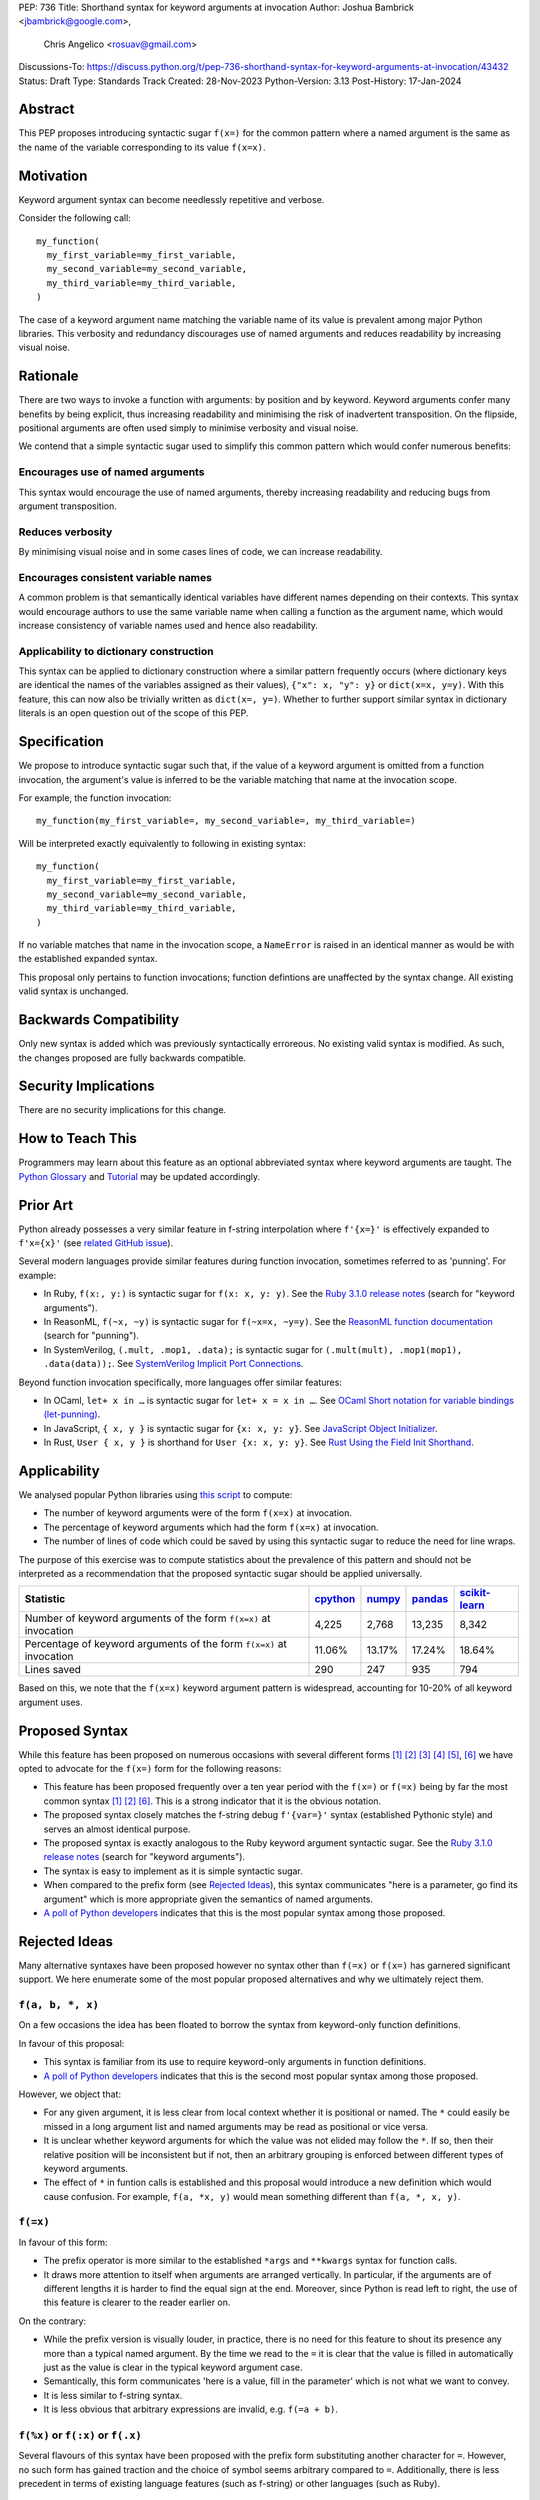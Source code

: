 PEP: 736
Title: Shorthand syntax for keyword arguments at invocation
Author: Joshua Bambrick <jbambrick@google.com>,
        Chris Angelico <rosuav@gmail.com>
Discussions-To: https://discuss.python.org/t/pep-736-shorthand-syntax-for-keyword-arguments-at-invocation/43432
Status: Draft
Type: Standards Track
Created: 28-Nov-2023
Python-Version: 3.13
Post-History: 17-Jan-2024

Abstract
========

This PEP proposes introducing syntactic sugar ``f(x=)`` for the common pattern
where a named argument is the same as the name of the variable corresponding to
its value ``f(x=x)``.

Motivation
==========

Keyword argument syntax can become needlessly repetitive and verbose.

Consider the following call:
::

    my_function(
      my_first_variable=my_first_variable,
      my_second_variable=my_second_variable,
      my_third_variable=my_third_variable,
    )

The case of a keyword argument name matching the variable name of its value is
prevalent among major Python libraries. This verbosity and redundancy
discourages use of named arguments and reduces readability by increasing visual
noise.

Rationale
=========

There are two ways to invoke a function with arguments: by position and by
keyword. Keyword arguments confer many benefits by being explicit, thus
increasing readability and minimising the risk of inadvertent transposition. On
the flipside, positional arguments are often used simply to minimise verbosity
and visual noise.

We contend that a simple syntactic sugar used to simplify this common pattern
which would confer numerous benefits:

Encourages use of named arguments
---------------------------------

This syntax would encourage the use of named arguments, thereby increasing
readability and reducing bugs from argument transposition.

Reduces verbosity
-----------------

By minimising visual noise and in some cases lines of code, we can increase
readability.

Encourages consistent variable names
------------------------------------

A common problem is that semantically identical variables have different names
depending on their contexts. This syntax would encourage authors to use the same
variable name when calling a function as the argument name, which would increase
consistency of variable names used and hence also readability.

Applicability to dictionary construction
----------------------------------------

This syntax can be applied to dictionary construction where a similar pattern
frequently occurs (where dictionary keys are identical the names of the
variables assigned as their values), ``{"x": x, "y": y}`` or ``dict(x=x, y=y)``.
With this feature, this can now also be trivially written as ``dict(x=, y=)``.
Whether to further support similar syntax in dictionary literals is an open
question out of the scope of this PEP.

Specification
=============

We propose to introduce syntactic sugar such that, if the value of a keyword
argument is omitted from a function invocation, the argument's value is inferred
to be the variable matching that name at the invocation scope.

For example, the function invocation:
::

    my_function(my_first_variable=, my_second_variable=, my_third_variable=)

Will be interpreted exactly equivalently to following in existing syntax:
::

    my_function(
      my_first_variable=my_first_variable,
      my_second_variable=my_second_variable,
      my_third_variable=my_third_variable,
    )

If no variable matches that name in the invocation scope, a ``NameError`` is
raised in an identical manner as would be with the established expanded syntax.

This proposal only pertains to function invocations; function defintions are
unaffected by the syntax change. All existing valid syntax is unchanged.

Backwards Compatibility
=======================

Only new syntax is added which was previously syntactically erroreous. No
existing valid syntax is modified. As such, the changes proposed are fully
backwards compatible.

Security Implications
=====================

There are no security implications for this change.

How to Teach This
=================

Programmers may learn about this feature as an optional abbreviated syntax where
keyword arguments are taught. The
`Python Glossary <https://docs.python.org/3/glossary.html#term-argument>`__ and
`Tutorial <https://docs.python.org/3/tutorial/controlflow.html#keyword-arguments>`__
may be updated accordingly.

Prior Art
=========

Python already possesses a very similar feature in f-string interpolation where
``f'{x=}'`` is effectively expanded to ``f'x={x}'`` (see
`related GitHub issue <https://github.com/python/cpython/issues/80998>`__).

Several modern languages provide similar features during function invocation,
sometimes referred to as 'punning'. For example:

* In Ruby,  ``f(x:, y:)`` is syntactic sugar for ``f(x: x, y: y)``. See the `Ruby 3.1.0 release notes <https://www.ruby-lang.org/en/news/2021/12/25/ruby-3-1-0-released/#:~:text=Other%20Notable%20New%20Features>`__ (search for "keyword arguments").
* In ReasonML, ``f(~x, ~y)`` is syntactic sugar for ``f(~x=x, ~y=y)``. See the `ReasonML function documentation <https://reasonml.github.io/docs/en/function#function-application>`__ (search for "punning").
* In SystemVerilog, ``(.mult, .mop1, .data);`` is syntactic sugar for
  ``(.mult(mult), .mop1(mop1),  .data(data));``. See `SystemVerilog Implicit Port Connections <http://www.sunburst-design.com/papers/CummingsDesignCon2005_SystemVerilog_ImplicitPorts.pdf>`__.

Beyond function invocation specifically, more languages offer similar features:

* In OCaml, ``let+ x in …`` is syntactic sugar for ``let+ x = x in …``. See `OCaml Short notation for variable bindings (let-punning) <https://v2.ocaml.org/manual/bindingops.html#ss:letops-punning>`__.
* In JavaScript, ``{ x, y }`` is syntactic sugar for ``{x: x, y: y}``. See `JavaScript Object Initializer <https://developer.mozilla.org/en-US/docs/Web/JavaScript/Reference/Operators/Object_initializer>`__.
* In Rust, ``User { x, y }`` is shorthand for ``User {x: x, y: y}``. See `Rust Using the Field Init Shorthand <https://doc.rust-lang.org/book/ch05-01-defining-structs.html#using-the-field-init-shorthand-when-variables-and-fields-have-the-same-name>`__.

Applicability
=============

We analysed popular Python libraries using
`this script <https://gist.github.com/joshuabambrick/a850d0e0050129b9252c748fa06c48b2>`__
to compute:

* The number of keyword arguments were of the form ``f(x=x)`` at invocation.
* The percentage of keyword arguments which had the form ``f(x=x)`` at
  invocation.
* The number of lines of code which could be saved by using this syntactic sugar
  to reduce the need for line wraps.

The purpose of this exercise was to compute statistics about the prevalence of
this pattern and should not be interpreted as a recommendation that the proposed
syntactic sugar should be applied universally.

===================================================================== ================ ============== =============== =====================
Statistic                                                             `cpython <a_>`__ `numpy <b_>`__ `pandas <c_>`__ `scikit-learn <d_>`__
===================================================================== ================ ============== =============== =====================
Number of keyword arguments of the form ``f(x=x)`` at invocation      4,225            2,768          13,235          8,342
Percentage of keyword arguments of the form ``f(x=x)`` at invocation  11.06%           13.17%         17.24%          18.64%
Lines saved                                                           290              247            935             794
===================================================================== ================ ============== =============== =====================

.. _a: https://github.com/joshuabambrick/cpython/pull/1
.. _b: https://github.com/joshuabambrick/numpy/pull/1
.. _c: https://github.com/joshuabambrick/pandas/pull/1
.. _d: https://github.com/joshuabambrick/scikit-learn/pull/1

Based on this, we note that  the ``f(x=x)`` keyword argument pattern is
widespread, accounting for 10-20% of all keyword argument uses.

Proposed Syntax
===============

While this feature has been proposed on numerous occasions with several
different forms [1]_ [2]_ [3]_ [4]_ [5]_, [6]_ we have opted to advocate
for the ``f(x=)`` form for the following reasons:

* This feature has been proposed frequently over a ten year period with the
  ``f(x=)`` or ``f(=x)`` being by far the most common syntax  [1]_ [2]_ [6]_.
  This is a strong indicator that it is the obvious notation.
* The proposed syntax closely matches the f-string debug ``f'{var=}'`` syntax
  (established Pythonic style) and serves an almost identical purpose.
* The proposed syntax is exactly analogous to the Ruby keyword argument
  syntactic sugar. See the `Ruby 3.1.0 release notes <https://www.ruby-lang.org/en/news/2021/12/25/ruby-3-1-0-released/#:~:text=Other%20Notable%20New%20Features>`__ (search for "keyword arguments").
* The syntax is easy to implement as it is simple syntactic sugar.
* When compared to the prefix form (see `Rejected Ideas`_), this syntax
  communicates "here is a parameter, go find its argument" which is more
  appropriate given the semantics of named arguments.
* `A poll of Python developers <https://discuss.python.org/t/syntactic-sugar-to-encourage-use-of-named-arguments/36217/130>`__
  indicates that this is the most popular syntax among those proposed.

Rejected Ideas
==============

Many alternative syntaxes have been proposed however no syntax other than
``f(=x)`` or ``f(x=)`` has garnered significant support. We here enumerate some
of the most popular proposed alternatives and why we ultimately reject them.

``f(a, b, *, x)``
-----------------

On a few occasions the idea has been floated to borrow the syntax from
keyword-only function definitions.

In favour of this proposal:

* This syntax is familiar from its use to require keyword-only arguments in
  function definitions.
* `A poll of Python developers <https://discuss.python.org/t/syntactic-sugar-to-encourage-use-of-named-arguments/36217/130>`__
  indicates that this is the second most popular syntax among those proposed.

However, we object that:

* For any given argument, it is less clear from local context whether it is
  positional or named. The ``*`` could easily be missed in a long argument list
  and named arguments may be read as positional or vice versa.
* It is unclear whether keyword arguments for which the value was not elided may
  follow the ``*``. If so, then their relative position will be inconsistent but
  if not, then an arbitrary grouping is enforced between different types of
  keyword arguments.
* The effect of ``*`` in funtion calls is established and this proposal would
  introduce a new definition which would cause confusion. For example,
  ``f(a, *x, y)`` would mean something different than ``f(a, *, x, y)``. 

``f(=x)``
----------

In favour of this form:

* The prefix operator is more similar to the established ``*args`` and
  ``**kwargs`` syntax for function calls.
* It draws more attention to itself when arguments are arranged vertically. In
  particular, if the arguments are of different lengths it is harder to find the
  equal sign at the end. Moreover, since Python is read left to right, the use
  of this feature is clearer to the reader earlier on.

On the contrary:

* While the prefix version is visually louder, in practice, there is no need for
  this feature to shout its presence any more than a typical named argument. By
  the time we read to the ``=`` it is clear that the value is filled in
  automatically just as the value is clear in the typical keyword argument case.
* Semantically, this form communicates 'here is a value, fill in the parameter'
  which is not what we want to convey.
* It is less similar to f-string syntax.
* It is less obvious that arbitrary expressions are invalid, e.g. ``f(=a + b)``.

``f(%x)`` or ``f(:x)`` or ``f(.x)``
-----------------------------------

Several flavours of this syntax have been proposed with the prefix form
substituting another character for ``=``. However, no such form has gained
traction and the choice of symbol seems arbitrary compared to ``=``.
Additionally, there is less precedent in terms of existing language features
(such as f-string) or other languages (such as Ruby).

Objections
==========

There are only a few hard objections to the introduction of this syntactic
sugar. Most of those not in favour of this feature are in the camp of 'I
wouldn't use it'. However, over the extensive conversations about this feature,
the following objections were the most common:

The syntax is ugly
------------------

This objection is by far the most common. On the contrary, we argue that:

* This objection is subjective and many community members disagree.
* A nearly-identical syntax is already established for f-strings.
* Programmers will, as ever, adjust over time.

The feature is confusing
------------------------

We argue that:

* Introducing new features typically has this impact temporarily.
* The syntax is very similar to the established ``f'{x=}'`` syntax.
* The feature and syntax are familiar from other popular modern languages.
* The expansion of ``x=`` to ``x=x`` is in fact a trivial feature and inherently
  significantly less complex than ``*arg`` and ``**kwarg`` expansion.
* This particular syntactic form has been independently proposed on numerous
  occasions, indicating that it is the most obvious [1]_ [2]_ [6]_.

The feature is not explicit
---------------------------

We recognise that, in an obvious sense, the argument value is 'implicit' in this
proposed syntax. However, we do not think that this is what the Zen of Python is
aiming to discourage.

In the sense that we take the Zen to be referring to, keyword arguments (for
example) are more explicit than positional arguments where the argument name is
omitted and impossible to tell from the local context. Conversely, the syntactic
sugar for integers ``x += 1`` is not more implicit than ``x = x + 1`` in this
sense, even though the variable is omitted from the right hand side, because it
is immediately obvious from the local context what it is.

The syntax proposed in this PEP is much more closely analogous to the ``x += 1``
example (although simpler since we do not propose to introduce a new operation).
Moreover, the introduction of this syntactic sugar should encourage the use of
keyword arguments over positional ones, making typical Python codebases more
explicit in general.

The feature adds another way of doing things
--------------------------------------------

The same argument can be made against all syntax changes. This is a simple
syntactic sugar, much as ``x += 1`` is sugar for ``x = x + 1`` when ``x`` is an
integer. This isn't tantamount to a 'new way' of passing arguments but a more
readable notation for the same way.

Renaming the variable in the calling context will break the code
----------------------------------------------------------------

A ``NameError`` would make the mistake clear in most cases. There may be
confusion if a variable from a broader scope has the same name as the original
variable, so no ``NameError`` would be raised. However, this issue can also
occur with keyword arguments using the current syntax (arguably, this syntactic
sugar could make it harder to spot). Moreover, having variables with the same
name in different scopes is broadly considered bad practice and discouraged by
linters.

Code editors could highlight the issue based on static analysis - ``f(x=)`` is
exactly equivalent to writing ``f(x=x)``. If ``x`` does not exist, modern
editors have no problem highlighting the issue.

This syntax increases coupling
------------------------------

We recognise that, as ever, all syntax has the potential for misuse and so
should be applied judiciously to improve codebases. In this case, if a parameter
and its value have the same semantics in both contexts, that may suggest that
using this new syntax is appropriate and will help alemiorate the risk of
unintentional desynchronisation which harms readability.

However, if the two variables have different semantics, that may suggest that
this feature should not be used to encourage consistency or even that they
should be renamed.

Recommendations for using this syntax
=====================================

As with any other language feature, the programmer should exercise their own
judgement about whether it is prudent to use it in any given context. We do not
recommend enforcing a rule to use the feature in all cases where it may be 
applicable.

As described `above <This syntax increases coupling>`__, we propose that a
reasonable rule of thumb would be to use this in cases where a parameter and its
argument have the same semantics in order to reduce unintentional
desynchronisation without causing inappropriate coupling.

Impact on editing
=================

Using a plain text editor
-------------------------

Editing with a plain text editor should generally be unaffected.

When renaming a variable using a 'Find-Replace' method, where this syntax is
used the developer will come across the function argument at invocation (as they
would if this syntax was not used). At that point, they can as usual decide
whether to update the argument as well or expand to the full ``f(x=x)`` syntax.

As with the current syntax, a 'Find-Replace All' method would fail since the
keyword argument would not exist at function definition, in the vast marjority
of cases.

If the developer leaves the argument name unchanged and forgets to update its
value, a ``NameError`` will typically be raised as described
`above <Renaming the variable in the calling context will break the code>`__.

Proposals for IDEs
------------------

In response to community feedback, we include some suggestions regarding how
IDEs could handle this syntax. However, we of course defer to the domain experts
developing IDEs to use their own discretion.

Most considerations are made simple by recognising that ``f(x=)`` is just
syntactic sugar for ``f(x=x)`` and should be treated the same as at present.

Highlighting NameErrors
'''''''''''''''''''''''

IDEs typically offer a feature to highlight code that may cause a ``NameError``.
We recommend that this syntax be treated similarly to the expanded form
``f(x=x)`` to identify and highlight cases where the elided value variable may
not exist. What visual cue may be used to highlight these cases may be the same
or different from that which would be used with the current syntax, depending on
the IDE.

Jump to definition
''''''''''''''''''

There are a few possible ways that a 'jump to definition' feature could be
implemented depending on the carat/cursor position.

One option is to:

* Jump to the argument in the function definition if the carat/cursor is on the
  argument
* Jump to the definition of the elided variable if the carat/cursor is on the
  character following the ``=`` in our proposed syntax.

Another, not mutually exclusive, option would be to expand the syntax visually
on mouseover and enable a ``Ctrl+Click`` to the definition of the variable.

Rename symbol
'''''''''''''

There are a few ways that IDEs may wish to support a 'Rename symbol' feature.

For example, if the argument is being renamed, the IDE may:

* Also rename the variable used as its value in each calling context where this
  syntax is used
* Expand to use the full syntax to pass the variable used as its value
* Prompt the developer to select between the two above options

The last option here seems most preferable in order to reduce unintentional
desynchronisation of names while highlighting the user to the changes.

Reference Implementation
========================

`A proposed implementation <https://github.com/Hels15/cpython/tree/last-build>`_
for cpython has been provided by @Hels15.

References
==========

.. [1] Short form for keyword arguments and dicts (2013)
   https://mail.python.org/archives/list/python-ideas@python.org/thread/SQKZ273MYAY5WNIQRGEDLYTKVORVKNEZ/#LXMU22F63VPCF7CMQ4OQRH2CG6H7WCQ6
.. [2] Keyword arguments self-assignment (2020)
   https://mail.python.org/archives/list/python-ideas@python.org/thread/SIMIOC7OW6QKLJOTHJJVNNBDSXDE2SGV/
.. [3] Shorthand notation of dict literal and function call (2020)
   https://discuss.python.org/t/shorthand-notation-of-dict-literal-and-function-call/5697/1
.. [4] Allow identifiers as keyword arguments at function call site (extension
   of PEP 3102?) (2023)
   https://discuss.python.org/t/allow-identifiers-as-keyword-arguments-at-function-call-site-extension-of-pep-3102/31677
.. [5] Shorten Keyword Arguments with Implicit Notation: foo(a=a, b=b) to foo(.a, .b) (2023)
   https://discuss.python.org/t/shorten-keyword-arguments-with-implicit-notation-foo-a-a-b-b-to-foo-a-b/33080
.. [6] Syntactic sugar to encourage use of named arguments (2023)
   https://discuss.python.org/t/syntactic-sugar-to-encourage-use-of-named-arguments/36217

Copyright
=========

This document is placed in the public domain or under the
CC0-1.0-Universal license, whichever is more permissive.
